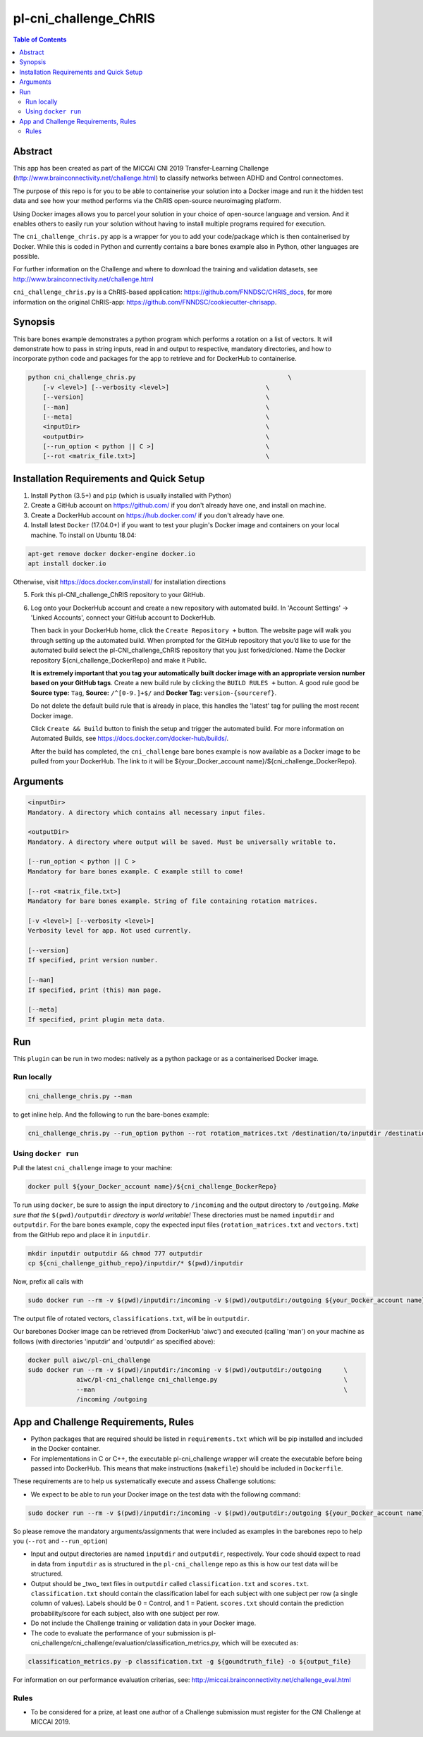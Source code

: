 pl-cni_challenge_ChRIS
================================

.. image:: https://badge.fury.io/py/cni_challenge.svg
    :target: https://badge.fury.io/py/cni_challenge

.. image:: https://travis-ci.org/FNNDSC/cni_challenge.svg?branch=master
    :target: https://travis-ci.org/FNNDSC/cni_challenge

.. image:: https://img.shields.io/badge/python-3.5%2B-blue.svg
    :target: https://badge.fury.io/py/pl-cni_challenge

.. contents:: Table of Contents


Abstract
--------

This app has been created as part of the MICCAI CNI 2019 Transfer-Learning Challenge (http://www.brainconnectivity.net/challenge.html) to classify networks between ADHD and Control connectomes.

The purpose of this repo is for you to be able to containerise your solution into a Docker image and run it the hidden test data and see how your method performs via the ChRIS open-source neuroimaging platform.

Using Docker images allows you to parcel your solution in your choice of open-source language and version. And it enables others to easily run your solution without having to install multiple programs required for execution.

The ``cni_challenge_chris.py`` app is a wrapper for you to add your code/package which is then containerised by Docker.
While this is coded in Python and currently contains a bare bones example also in Python, other languages are possible.

For further information on the Challenge and where to download the training and validation datasets, see http://www.brainconnectivity.net/challenge.html

``cni_challenge_chris.py`` is a ChRIS-based application: https://github.com/FNNDSC/CHRIS_docs, for more information on the original ChRIS-app: https://github.com/FNNDSC/cookiecutter-chrisapp.


Synopsis
--------

This bare bones example demonstrates a python program which performs a rotation on a list of vectors. It will demonstrate how to pass in string inputs, read in and output to respective, mandatory directories, and how to incorporate python code and packages for the app to retrieve and for DockerHub to containerise.

.. code::

    python cni_challenge_chris.py                                         \
        [-v <level>] [--verbosity <level>]                          \
        [--version]                                                 \
        [--man]                                                     \
        [--meta]                                                    \
        <inputDir>                                                  \
        <outputDir>                                                 \
        [--run_option < python || C >]                              \
        [--rot <matrix_file.txt>]                                   \

Installation Requirements and Quick Setup
----------------------------

1. Install ``Python`` (3.5+) and ``pip`` (which is usually installed with Python)
2. Create a GitHub account on https://github.com/ if you don't already have one, and install on machine.
3. Create a DockerHub account on https://hub.docker.com/ if you don't already have one.
4. Install latest ``Docker`` (17.04.0+) if you want to test your plugin's Docker image and containers on your local machine. 
   To install on Ubuntu 18.04:      
      
.. code:: bash

            apt-get remove docker docker-engine docker.io 
            apt install docker.io  
    
Otherwise, visit https://docs.docker.com/install/ for installation directions

5. Fork this pl-CNI_challenge_ChRIS repository to your GitHub.
6. Log onto your DockerHub account and create a new repository with automated build.
   In 'Account Settings' -> 'Linked Accounts', connect your GitHub account to DockerHub.

   Then back in your DockerHub home, click the ``Create Repository +``  button. The website page will walk you through setting up the automated build. When prompted for the GitHub repository that you’d like to use for the automated build select the pl-CNI_challenge_ChRIS repository that you just forked/cloned. Name the Docker repository ${cni_challenge_DockerRepo} and make it Public.

   **It is extremely important that you tag your automatically built docker image with an appropriate version number based on your GitHub tags**.
   Create a new build rule by clicking the ``BUILD RULES +``  button. A good rule good be **Source type:** ``Tag``,
   **Source:** ``/^[0-9.]+$/`` and **Docker Tag:** ``version-{sourceref}``.

   Do not delete the default build rule that is already in place, this handles the 'latest' tag for pulling the most recent Docker image.

   Click ``Create && Build``  button to finish the setup and trigger the automated build.
   For more information on Automated Builds, see https://docs.docker.com/docker-hub/builds/. 

   After the build has completed, the ``cni_challenge`` bare bones example is now available as a Docker image to be pulled from your DockerHub. The link to it will be ${your_Docker_account name}/${cni_challenge_DockerRepo}.

Arguments
---------

.. code::

    <inputDir> 
    Mandatory. A directory which contains all necessary input files.
        
    <outputDir>
    Mandatory. A directory where output will be saved. Must be universally writable to.
        
    [--run_option < python || C >
    Mandatory for bare bones example. C example still to come!
        
    [--rot <matrix_file.txt>]
    Mandatory for bare bones example. String of file containing rotation matrices.

    [-v <level>] [--verbosity <level>]
    Verbosity level for app. Not used currently.

    [--version]
    If specified, print version number. 
    
    [--man]
    If specified, print (this) man page.

    [--meta]
    If specified, print plugin meta data.


Run
----

This ``plugin`` can be run in two modes: natively as a python package or as a containerised Docker image.

Run locally
~~~~~~~~~~~~

.. code:: bash

    cni_challenge_chris.py --man

to get inline help. And the following to run the bare-bones example:

.. code:: bash

    cni_challenge_chris.py --run_option python --rot rotation_matrices.txt /destination/to/inputdir /destination/to/outputdir


Using ``docker run``
~~~~~~~~~~~~~~~~~~~~

Pull the latest ``cni_challenge`` image to your machine:

.. code:: bash

    docker pull ${your_Docker_account name}/${cni_challenge_DockerRepo}

To run using ``docker``, be sure to assign the input directory to ``/incoming`` and the output directory to ``/outgoing``. *Make sure that the* ``$(pwd)/outputdir`` *directory is world writable!* These directories must be named ``inputdir`` and ``outputdir``. 
For the bare bones example, copy the expected input files (``rotation_matrices.txt`` and  ``vectors.txt``) from the GitHub repo and place it in ``inputdir``.

.. code:: bash

    mkdir inputdir outputdir && chmod 777 outputdir
    cp ${cni_challenge_github_repo}/inputdir/* $(pwd)/inputdir

Now, prefix all calls with 

.. code:: bash

    sudo docker run --rm -v $(pwd)/inputdir:/incoming -v $(pwd)/outputdir:/outgoing ${your_Docker_account name}/${cni_challenge_DockerRepo} cni_challenge.py  --run_option python --rot rotation_matrices.txt /incoming /outgoing

The output file of rotated vectors,  ``classifications.txt``, will be in  ``outputdir``.

Our barebones Docker image can be retrieved (from DockerHub 'aiwc') and executed (calling 'man') on your machine as follows (with directories 'inputdir' and 'outputdir' as specified above):

.. code:: bash

    docker pull aiwc/pl-cni_challenge
    sudo docker run --rm -v $(pwd)/inputdir:/incoming -v $(pwd)/outputdir:/outgoing      \
                 aiwc/pl-cni_challenge cni_challenge.py                                  \
                 --man                                                                   \
                 /incoming /outgoing


App and Challenge Requirements, Rules
-------------------------------------

* Python packages that are required should be listed in ``requirements.txt`` which will be pip installed and included in the Docker container.
* For implementations in C or C++, the executable pl-cni_challenge wrapper will create the executable before being passed into DockerHub. This means that make instructions (``makefile``) should be included in ``Dockerfile``.

These requirements are to help us systematically execute and assess Challenge solutions:

* We expect to be able to run your Docker image on the test data with the following command:

.. code:: bash

    sudo docker run --rm -v $(pwd)/inputdir:/incoming -v $(pwd)/outputdir:/outgoing ${your_Docker_account name}/${cni_challenge_DockerRepo} cni_challenge.py /incoming /outgoing

So please remove the mandatory arguments/assignments that were included as examples in the barebones repo to help you (``--rot`` and ``--run_option``)

* Input and output directories are named ``inputdir`` and ``outputdir``, respectively. Your code should expect to read in data from ``inputdir`` as is structured in the ``pl-cni_challenge`` repo as this is how our test data will be structured.
* Output should be _two_ text files in ``outputdir`` called ``classification.txt`` and ``scores.txt``. ``classification.txt`` should contain the classification label for each subject with one subject per row (a single column of values). Labels should be 0 = Control, and 1 = Patient. ``scores.txt`` should contain the prediction probability/score for each subject, also with one subject per row.
* Do not include the Challenge training or validation data in your Docker image.
* The code to evaluate the performance of your submission is pl-cni_challenge/cni_challenge/evaluation/classification_metrics.py, which will be executed as: 

.. code:: bash

    classification_metrics.py -p classification.txt -g ${goundtruth_file} -o ${output_file}

For information on our performance evaluation criterias, see: http://miccai.brainconnectivity.net/challenge_eval.html

Rules
~~~~~~
* To be considered for a prize, at least one author of a Challenge submission must register for the CNI Challenge at MICCAI 2019.




